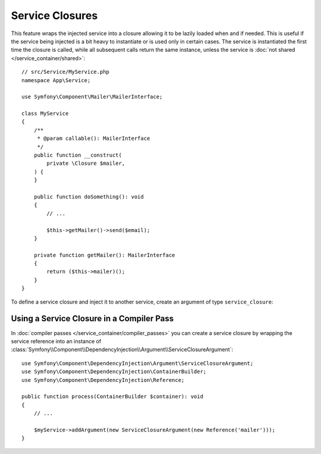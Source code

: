 Service Closures
================

This feature wraps the injected service into a closure allowing it to be
lazily loaded when and if needed.
This is useful if the service being injected is a bit heavy to instantiate
or is used only in certain cases.
The service is instantiated the first time the closure is called, while
all subsequent calls return the same instance, unless the service is
:doc:`not shared </service_container/shared>`::

    // src/Service/MyService.php
    namespace App\Service;

    use Symfony\Component\Mailer\MailerInterface;

    class MyService
    {
        /**
         * @param callable(): MailerInterface
         */
        public function __construct(
            private \Closure $mailer,
        ) {
        }

        public function doSomething(): void
        {
            // ...

            $this->getMailer()->send($email);
        }

        private function getMailer(): MailerInterface
        {
            return ($this->mailer)();
        }
    }

To define a service closure and inject it to another service, create an
argument of type ``service_closure``:

.. configuration-block::

    .. code-block:: yaml

        # config/services.yaml
        services:
            App\Service\MyService:
                arguments: [!service_closure '@mailer']

                # In case the dependency is optional
                # arguments: [!service_closure '@?mailer']

    .. code-block:: xml

        <!-- config/services.xml -->
        <?xml version="1.0" encoding="UTF-8" ?>
        <container xmlns="http://symfony.com/schema/dic/services"
            xmlns:xsi="http://www.w3.org/2001/XMLSchema-instance"
            xsi:schemaLocation="http://symfony.com/schema/dic/services https://symfony.com/schema/dic/services/services-1.0.xsd">

            <services>
                <service id="App\Service\MyService">
                    <argument type="service_closure" id="mailer"/>

                    <!--
                    In case the dependency is optional
                    <argument type="service_closure" id="mailer" on-invalid="ignore"/>
                    -->
                </service>
            </services>
        </container>

    .. code-block:: php

        // config/services.php
        namespace Symfony\Component\DependencyInjection\Loader\Configurator;

        use App\Service\MyService;

        return function (ContainerConfigurator $container): void {
            $services = $container->services();

            $services->set(MyService::class)
                ->args([service_closure('mailer')]);

            // In case the dependency is optional
            // $services->set(MyService::class)
            //     ->args([service_closure('mailer')->ignoreOnInvalid()]);
        };

.. seealso::

    Another way to inject services lazily is via a
    :doc:`service locator </service_container/service_subscribers_locators>`.

Using a Service Closure in a Compiler Pass
------------------------------------------

In :doc:`compiler passes </service_container/compiler_passes>` you can create
a service closure by wrapping the service reference into an instance of
:class:`Symfony\\Component\\DependencyInjection\\Argument\\ServiceClosureArgument`::

    use Symfony\Component\DependencyInjection\Argument\ServiceClosureArgument;
    use Symfony\Component\DependencyInjection\ContainerBuilder;
    use Symfony\Component\DependencyInjection\Reference;

    public function process(ContainerBuilder $container): void
    {
        // ...

        $myService->addArgument(new ServiceClosureArgument(new Reference('mailer')));
    }
